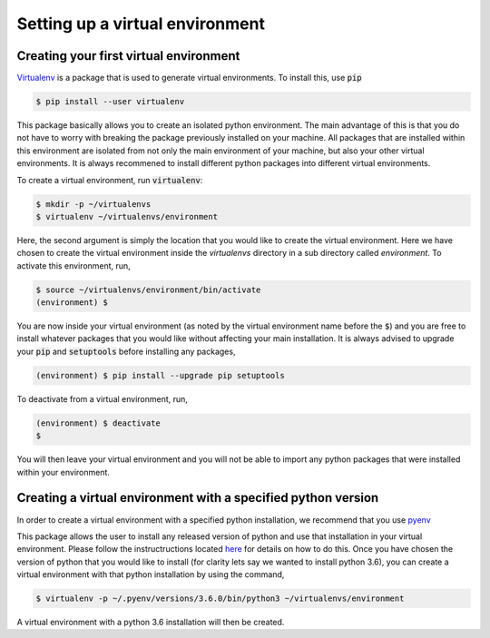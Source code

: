 ================================
Setting up a virtual environment
================================

Creating your first virtual environment
---------------------------------------

`Virtualenv`_ is a package that is used to generate virtual environments. To install this, use :code:`pip`

.. _Virtualenv: https://packaging.python.org/key_projects/#virtualenv

.. code-block:: console

   $ pip install --user virtualenv

This package basically allows you to create an isolated python environment. The main advantage of this is that you do not have to worry with breaking the package previously installed on your machine. All packages that are installed within this environment are isolated from not only the main environment of your  machine, but also your other virtual environments. It is always recommened to install different python packages into different virtual environments.

To create a virtual environment, run :code:`virtualenv`:

.. code-block:: console

   $ mkdir -p ~/virtualenvs
   $ virtualenv ~/virtualenvs/environment

Here, the second argument is simply the location that you would like to create the virtual environment. Here we have chosen to create the virtual environment inside the `virtualenvs` directory in a sub directory called `environment`. To activate this environment, run,

.. code-block:: console

   $ source ~/virtualenvs/environment/bin/activate
   (environment) $

You are now inside your virtual environment (as noted by the virtual environment name before the :code:`$`) and you are free to install whatever packages that you would like without affecting your main installation. It is always advised to upgrade your :code:`pip` and :code:`setuptools` before installing any packages,

.. code-block:: console

   (environment) $ pip install --upgrade pip setuptools

To deactivate from a virtual environment, run,

.. code-block:: console

   (environment) $ deactivate
   $

You will then leave your virtual environment and you will not be able to import any python packages that were installed within your environment. 

Creating a virtual environment with a specified python version
--------------------------------------------------------------

In order to create a virtual environment with a specified python installation, we recommend that you use `pyenv`_

.. _pyenv: https://github.com/pyenv/pyenv

This package allows the user to install any released version of python and use that installation in your virtual environment. Please follow the instructructions located `here <https://github.com/pyenv/pyenv>`_ for details on how to do this. Once you have chosen the version of python that you would like to install (for clarity lets say we wanted to install python 3.6), you can create a virtual environment with that python installation by using the command,

.. code-block:: console

   $ virtualenv -p ~/.pyenv/versions/3.6.0/bin/python3 ~/virtualenvs/environment

A virtual environment with a python 3.6 installation will then be created.
